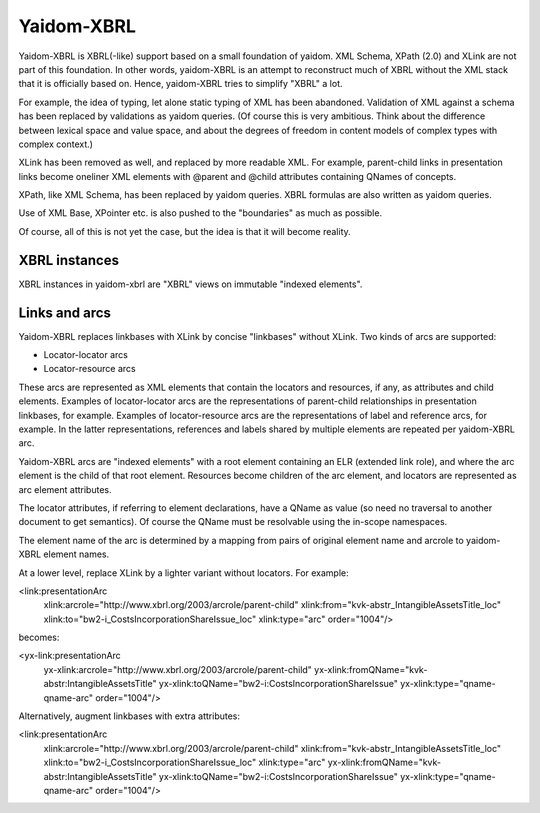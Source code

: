 ===========
Yaidom-XBRL
===========

Yaidom-XBRL is XBRL(-like) support based on a small foundation of yaidom. XML Schema, XPath (2.0) and XLink are not part of this
foundation. In other words, yaidom-XBRL is an attempt to reconstruct much of XBRL without the XML stack that it is officially based on.
Hence, yaidom-XBRL tries to simplify "XBRL" a lot.

For example, the idea of typing, let alone static typing of XML has been abandoned. Validation of XML against a schema has been replaced
by validations as yaidom queries. (Of course this is very ambitious. Think about the difference between lexical space and value space, and
about the degrees of freedom in content models of complex types with complex context.)

XLink has been removed as well, and replaced by more readable XML. For example, parent-child links in presentation links become oneliner
XML elements with @parent and @child attributes containing QNames of concepts.

XPath, like XML Schema, has been replaced by yaidom queries. XBRL formulas are also written as yaidom queries.

Use of XML Base, XPointer etc. is also pushed to the "boundaries" as much as possible.

Of course, all of this is not yet the case, but the idea is that it will become reality.

XBRL instances
==============

XBRL instances in yaidom-xbrl are "XBRL" views on immutable "indexed elements".

Links and arcs
==============

Yaidom-XBRL replaces linkbases with XLink by concise "linkbases" without XLink. Two kinds of arcs are supported:

* Locator-locator arcs
* Locator-resource arcs

These arcs are represented as XML elements that contain the locators and resources, if any, as attributes and child
elements. Examples of locator-locator arcs are the representations of parent-child relationships in presentation linkbases,
for example. Examples of locator-resource arcs are the representations of label and reference arcs, for example. In the latter
representations, references and labels shared by multiple elements are repeated per yaidom-XBRL arc.

Yaidom-XBRL arcs are "indexed elements" with a root element containing an ELR (extended link role), and where the arc element
is the child of that root element. Resources become children of the arc element, and locators are represented as arc element
attributes.

The locator attributes, if referring to element declarations, have a QName as value (so need no traversal to another document
to get semantics). Of course the QName must be resolvable using the in-scope namespaces.

The element name of the arc is determined by a mapping from pairs of original element name and arcrole to yaidom-XBRL element names.

At a lower level, replace XLink by a lighter variant without locators. For example:

<link:presentationArc
  xlink:arcrole="http://www.xbrl.org/2003/arcrole/parent-child"
  xlink:from="kvk-abstr_IntangibleAssetsTitle_loc"
  xlink:to="bw2-i_CostsIncorporationShareIssue_loc"
  xlink:type="arc"
  order="1004"/>

becomes:

<yx-link:presentationArc
  yx-xlink:arcrole="http://www.xbrl.org/2003/arcrole/parent-child"
  yx-xlink:fromQName="kvk-abstr:IntangibleAssetsTitle"
  yx-xlink:toQName="bw2-i:CostsIncorporationShareIssue"
  yx-xlink:type="qname-qname-arc"
  order="1004"/>

Alternatively, augment linkbases with extra attributes:

<link:presentationArc
  xlink:arcrole="http://www.xbrl.org/2003/arcrole/parent-child"
  xlink:from="kvk-abstr_IntangibleAssetsTitle_loc"
  xlink:to="bw2-i_CostsIncorporationShareIssue_loc"
  xlink:type="arc"
  yx-xlink:fromQName="kvk-abstr:IntangibleAssetsTitle"
  yx-xlink:toQName="bw2-i:CostsIncorporationShareIssue"
  yx-xlink:type="qname-qname-arc"
  order="1004"/>

